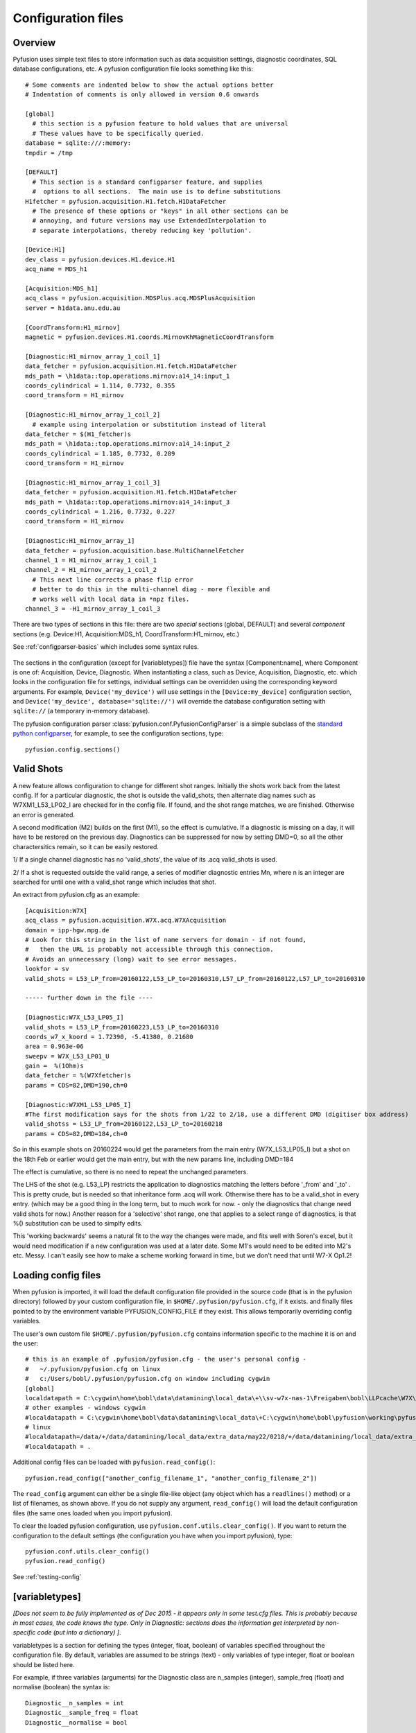 .. _config-files:

Configuration files
"""""""""""""""""""

Overview
--------

Pyfusion uses simple text files to store information such as data acquisition settings, diagnostic coordinates, SQL database configurations, etc. A pyfusion configuration file looks something like this::

 # Some comments are indented below to show the actual options better 
 # Indentation of comments is only allowed in version 0.6 onwards

 [global]
   # this section is a pyfusion feature to hold values that are universal
   # These values have to be specifically queried.
 database = sqlite:///:memory:
 tmpdir = /tmp

 [DEFAULT]
   # This section is a standard configparser feature, and supplies
   #  options to all sections.  The main use is to define substitutions
 H1fetcher = pyfusion.acquisition.H1.fetch.H1DataFetcher
   # The presence of these options or "keys" in all other sections can be
   # annoying, and future versions may use ExtendedInterpolation to
   # separate interpolations, thereby reducing key 'pollution'.
 
 [Device:H1]
 dev_class = pyfusion.devices.H1.device.H1
 acq_name = MDS_h1
 
 [Acquisition:MDS_h1]
 acq_class = pyfusion.acquisition.MDSPlus.acq.MDSPlusAcquisition
 server = h1data.anu.edu.au
 
 [CoordTransform:H1_mirnov]
 magnetic = pyfusion.devices.H1.coords.MirnovKhMagneticCoordTransform
 
 [Diagnostic:H1_mirnov_array_1_coil_1]
 data_fetcher = pyfusion.acquisition.H1.fetch.H1DataFetcher
 mds_path = \h1data::top.operations.mirnov:a14_14:input_1
 coords_cylindrical = 1.114, 0.7732, 0.355
 coord_transform = H1_mirnov
 
 [Diagnostic:H1_mirnov_array_1_coil_2]
   # example using interpolation or substitution instead of literal
 data_fetcher = $(H1_fetcher)s
 mds_path = \h1data::top.operations.mirnov:a14_14:input_2
 coords_cylindrical = 1.185, 0.7732, 0.289
 coord_transform = H1_mirnov
 
 [Diagnostic:H1_mirnov_array_1_coil_3]
 data_fetcher = pyfusion.acquisition.H1.fetch.H1DataFetcher
 mds_path = \h1data::top.operations.mirnov:a14_14:input_3
 coords_cylindrical = 1.216, 0.7732, 0.227
 coord_transform = H1_mirnov
 
 [Diagnostic:H1_mirnov_array_1]
 data_fetcher = pyfusion.acquisition.base.MultiChannelFetcher
 channel_1 = H1_mirnov_array_1_coil_1
 channel_2 = H1_mirnov_array_1_coil_2
   # This next line corrects a phase flip error 
   # better to do this in the multi-channel diag - more flexible and
   # works well with local data in *npz files.
 channel_3 = -H1_mirnov_array_1_coil_3



There are two types of sections in this file: there are two `special`
sections (global, DEFAULT) and several `component` sections (e.g. Device:H1, Acquisition:MDS_h1, CoordTransform:H1_mirnov, etc.)

See :ref:`configparser-basics` which includes some syntax rules.

  .. ********** EDIT LINE. Is this where Dave got up to ??  ***********



The sections in the configuration (except for [variabletypes]) file have the syntax
[Component:name], where Component is one of: Acquisition, Device,
Diagnostic. When instantiating a class, such as Device, Acquisition,
Diagnostic, etc. which looks in the configuration file for settings,
individual settings can be overridden using the corresponding keyword
arguments. For example, ``Device('my_device')`` will use settings in
the ``[Device:my_device]`` configuration section, and
``Device('my_device', database='sqlite://')`` will override the
database configuration setting with ``sqlite://`` (a temporary in-memory database).  


The pyfusion configuration parser :class:`pyfusion.conf.PyfusionConfigParser` is a simple subclass of the `standard
python configparser
<http://docs.python.org/library/configparser.html>`_, for example, to
see the configuration sections, type::

    pyfusion.config.sections()

Valid Shots
-----------
A new feature allows configuration to change for different shot
ranges.  Initially the shots work back from the latest config.  If for
a particular diagnostic, the shot is outside the valid_shots, then
alternate diag names such as W7XM1_L53_LP02_I are checked for in the
config file.  If found, and the shot range matches, we are finished. 
Otherwise an error is generated.

A second modification (M2) builds on the first (M1), so the effect is
cumulative.  If a diagnostic is missing on a day, it will have to be
restored on the previous day. Diagnostics can be suppressed for now by
setting DMD=0, so all the other charactersitics remain, so it can be
easily restored.


1/ If a single channel diagnostic has no 'valid_shots', the value of its .acq valid_shots is used.

2/ If a shot is requested outside the valid range, a series of modifier diagnostic entries Mn, where n is an integer are searched for until one with a valid_shot range which includes that shot.
 
An extract from pyfusion.cfg as an example::

  [Acquisition:W7X]
  acq_class = pyfusion.acquisition.W7X.acq.W7XAcquisition
  domain = ipp-hgw.mpg.de
  # Look for this string in the list of name servers for domain - if not found,
  #   then the URL is probably not accessible through this connection.
  # Avoids an unnecessary (long) wait to see error messages.  
  lookfor = sv
  valid_shots = L53_LP_from=20160122,L53_LP_to=20160310,L57_LP_from=20160122,L57_LP_to=20160310

  ----- further down in the file ----

  [Diagnostic:W7X_L53_LP05_I]
  valid_shots = L53_LP_from=20160223,L53_LP_to=20160310
  coords_w7_x_koord = 1.72390, -5.41380, 0.21680
  area = 0.963e-06
  sweepv = W7X_L53_LP01_U
  gain =  %(1Ohm)s
  data_fetcher = %(W7Xfetcher)s
  params = CDS=82,DMD=190,ch=0

  [Diagnostic:W7XM1_L53_LP05_I]
  #The first modification says for the shots from 1/22 to 2/18, use a different DMD (digitiser box address)
  valid_shotss = L53_LP_from=20160122,L53_LP_to=20160218
  params = CDS=82,DMD=184,ch=0

So in this example shots on 20160224 would get the parameters from the
main entry (W7X_L53_LP05_I) but a shot on the 18th Feb or earlier would get the main entry, but with the new params line, including DMD=184

The effect is cumulative, so there is no need to repeat the unchanged parameters.

The LHS of the shot (e.g. L53_LP) restricts the application to
diagnostics matching the letters before '_from' and '_to' .  This is
pretty crude, but is needed so that inheritance form .acq will work.
Otherwise there has to be a valid_shot in every entry.   (which may be
a good thing in the long term, but to much work for now. - only the
diagnostics that change need valid shots for now.) Another reason for
a 'selective' shot range, one that applies to a select range of
diagnostics, is that %() substitution can be used to simplfy edits.

This 'working backwards' seems a natural fit to the way the changes were made, and fits well with Soren's excel, but it would need modification if a new configuration was used at a later date.  Some M1's would need to be edited into M2's etc.  Messy.  I can't easily see how to make a scheme working forward in time, but we don't need that until W7-X Op1.2!  


Loading config files
--------------------
When pyfusion is imported, it will load the default configuration file
provided in the source code (that is in the pyfusion directory)
followed by your custom configuration file, 
in ``$HOME/.pyfusion/pyfusion.cfg``, if it exists. 
and finally files pointed to by the environment variable PYFUSION_CONFIG_FILE
if they exist. This allows temporarily overriding config variables.

The user's own custom file ``$HOME/.pyfusion/pyfusion.cfg`` contains information specific to the machine it is on and the user::

 # this is an example of .pyfusion/pyfusion.cfg - the user's personal config -
 #   ~/.pyfusion/pyfusion.cfg on linux
 #   c:/Users/bobl/.pyfusion/pyfusion.cfg on window including cygwin
 [global]
 localdatapath = C:\cygwin\home\bobl\data\datamining\local_data\+\\sv-w7x-nas-1\Freigaben\bobl\LLPcache\W7X\~d~c~b~a
 # other examples - windows cygwin
 #localdatapath = C:\cygwin\home\bobl\data\datamining\local_data\+C:\cygwin\home\bobl\pyfusion\working\pyfusion\may2016\~d~c~b~a
 # linux
 #localdatapath=/data/+/data/datamining/local_data/extra_data/may22/0218/+/data/datamining/local_data/extra_data/may2016/~d~c~b~a
 #localdatapath = .




Additional config files can be loaded with ``pyfusion.read_config()``::

	   pyfusion.read_config(["another_config_filename_1", "another_config_filename_2"])

The ``read_config`` argument can either be a single file-like object
(any object which has a ``readlines()`` method) or a list of
filenames, as shown above. If you do not supply any argument,
``read_config()`` will load the default configuration files (the same
ones loaded when you import pyfusion). 

To clear the loaded pyfusion configuration, use
``pyfusion.conf.utils.clear_config()``. If you want to return the configuration
to the default settings (the configuration you have when you import
pyfusion), type::

	   pyfusion.conf.utils.clear_config()
	   pyfusion.read_config()

See :ref:`testing-config`

[variabletypes]
---------------
`[Does not seem to be fully implemented as of Dec 2015 - it appears
only in some test.cfg files.  This is probably because in most cases,
the code knows the type.  Only in Diagnostic: sections does the
information get interpreted by non-specific code (put into a dictionary) ]`.

variabletypes is a section for defining the types (integer, float,
boolean) of variables specified throughout the configuration file. By
default, variables are assumed to be strings (text) - only variables
of type integer, float or boolean should be listed here.

For example, if three variables (arguments) for the Diagnostic class
are n_samples (integer), sample_freq (float) and normalise (boolean)
the syntax is:: 

	Diagnostic__n_samples = int
	Diagnostic__sample_freq = float
	Diagnostic__normalise = bool

Note the double underscore (__) separating the class type and the
variable name.

[Device:name]
-------------

database
~~~~~~~~

Location of database in the `SQLAlchemy database URL syntax`_. 

e.g.::
   
   no example yet

.. _SQLAlchemy database URL syntax: http://www.sqlalchemy.org/docs/04/dbengine.html#dbengine_establishing

acq_name
~~~~~~~~

Name of Acquisition config setting ( [Acquisition:acq_name] ) to be used for this device.

e.g.::

   acq_name = test_fakedata

dev_class
~~~~~~~~~

Name of device class (subclass of pyfusion.devices.base.Device)
to be used for this device. This is called when using the convenience
function pyfusion.getDevice. For example, if the configuration file
contains::

	[Device:my_tjii_device]
	dev_class = pyfusion.devices.TJII

then using::

     import pyfusion
     my_dev = pyfusion.getDevice('my_tjii_device')

``my_dev`` will be an instance of pyfusion.devices.TJII

[Acquisition:name]
------------------

acq_class
~~~~~~~~~

Location of acquisition class (subclass of pyfusion.acquisition.base.BaseAcquisition). 

e.g.::
  
   acq_class = pyfusion.acquisition.fakedata.FakeDataAcquisition

[Diagnostic:name]
-----------------


data_fetcher
~~~~~~~~~~~~

Location of class (subclass of pyfusion.acquisition.base.BaseDataFetcher) to fetch
the data for the diagnostic.

tests.cfg
---------

A separate configuration file "tests.cfg", in the same ".pyfusion" folder in your home directory, can be used during development to enable tests which are disabled by default.

An example of the syntax is::

	[EnabledTests]
	mdsplus = True
	flucstrucs = True


Database
--------
The database layer is handled by `SQLAlchemy <http://www.sqlalchemy.org>`_ 

.. _db-urls:

Database URL
~~~~~~~~~~~~

Database URLs are the same as for SQLAlchemy::

	 driver://username:password@host:port/database

For more details, refer to http://www.sqlalchemy.org/docs/05/dbengine.html#create-engine-url-arguments 

.. _configparser-basics:

Configparser basics
-------------------
Notes:

* python 3 configparser.ConfigParser is more strict than the python2
  ConfigParser.ConfigParser (newer python 2 versions have
  SafeConfigParser which is very close of not the same as python 3 
  ConfigParser.

* pyfusion.config... accesses the standard python configparser functions, such as
  ``pyfusion.config.get('Diagnostic:MP1','DIAG_NAME') --> 'FMD'``
  whereas

* pyfusion.conf. accesses the pyfusion specific functions (see example
  below, note that the section name is given in two parts there
  ('Diagnostic','MP1') 

* Anything in the [DEFAULT] section will appear in the scope of the section (i.e. the
  dictionary returned by ``pyfusion.conf.utils.get_config_as_dict()``

e.g.::

 pyfusion.conf.utils.get_config_as_dict('Diagnostic','MP1')
 {'channel_number': '18',
  'coord_transform': 'LHD_convenience',
  'coords_reduced': '18.0, 0.0, 0.0',
  'data_fetcher': 'pyfusion.acquisition.LHD.fetch.LHDTimeseriesDataFetcher',
  'diag_name': 'FMD',
  'filepath': '/tmp/LHDtmpdata',
  'gain': '1',
  'hjfetcher': 'pyfusion.acquisition.HeliotronJ.fetch.HeliotronJDataFetcher',
  'lhdfetcher': 'pyfusion.acquisition.LHD.fetch.LHDTimeseriesDataFetcher',
  'lhdtmpdata': '/tmp/LHDtmpdata',
  'local_diag_path': 'None',
  'my_tmp': '/tmp'}

The properties from HJfetcher down come from the [DEFAULT] section, and
most of them are defined for use in substitutions (below).

.. _substitutions:

Simplifying changes by substitution
~~~~~~~~~~~~~~~~~~~~~~~~~~~~~~~~~~~

The syntax %(sym)s will substitute the contents of sym.  e.g.::

 fetchr =  pyfusion.acquisition.H1.fetch.H1LocalTimeseriesDataFetcherh1datafetcher
 data_fetcher = %(fetchr)s

Overriding substitutions
~~~~~~~~~~~~~~~~~~~~~~~~
cfg files read subsequently will override substitutions.  
Values to be substituted should be defined (in a safe way) in files
that use those substitutions.  Files loaded subsequently can then
override.
e.g. - in the main config file, put mytmp = /tmp
then   mytmp = $HOME/temp             
will override


Syntax
~~~~~~

This way only one edit needs to be made to change all diagnostics, if
the definition is fetchr is in the special [DEFAULT] section.

(From the 2.7 docs: 3 is a little different and cleaner)

The configuration file consists of sections, led by a [section] header
and followed by name: value entries, with continuations in the style
of RFC 822 (see section 3.1.1, “LONG HEADER FIELDS”); name=value is
also accepted. Note that leading whitespace is removed from
values. The optional values can contain format strings which refer to
other values in the same section, or values in a special DEFAULT
section. Additional defaults can be provided on initialization and
retrieval. Lines beginning with '#' or ';' are ignored and may be used
to provide comments.  Inline comments are should be avoided, and are
not accepted in the pyfusion python 3 version.

 .. _testing-config:

Testing config file behaviour
~~~~~~~~~~~~~~~~~~~~~~~~~~~~~
Importing pyfusion automatically reads several files, so the way to
test is to start by clearing, *then* reading::
>>> cd pyfusion/test
>>> pyfusion.conf.utils.clear_config()
>>> pyfusion.read_config(["test1.cfg"])
# files ending in e should produce errors 
# this one has a substitution referencing an option defined in global
>>> pyfusion.read_config(["test1e.cfg"])

>>> pyfusion.conf.utils.clear_config()
>>> pyfusion.read_config(["test1.cfg"])
# the substitution in test2a (bar2a) overrides the initial one
>>> pyfusion.read_config(['test2a.cfg'])

>>> pyfusion.conf.utils.get_config_as_dict('Diagnostic','H1_multi')
 {'channel_1': 'H1MP',
  'channel_2': '-H1MP',
  'data_fetcher': 'pyfusion.acquisition.base.MultiChannelFetcher',
  'foo': 'bar2a',
  'other_attr': 'other',
  'some_attr': 'bar2a'}


User Defined Sections
~~~~~~~~~~~~~~~~~~~~~
Under test is a section [Plots] containing things like

``FT_Axis = [0, 0.08, 0, 300000]``

to provide defaults for the Frequency-Time axis etc

Note that such settings are highly dependent on the fusion experiment
and although they will be recognised in the code, they usually should
not be given values in code distributions.

The user could put their own items in there or other sections to avoid 

